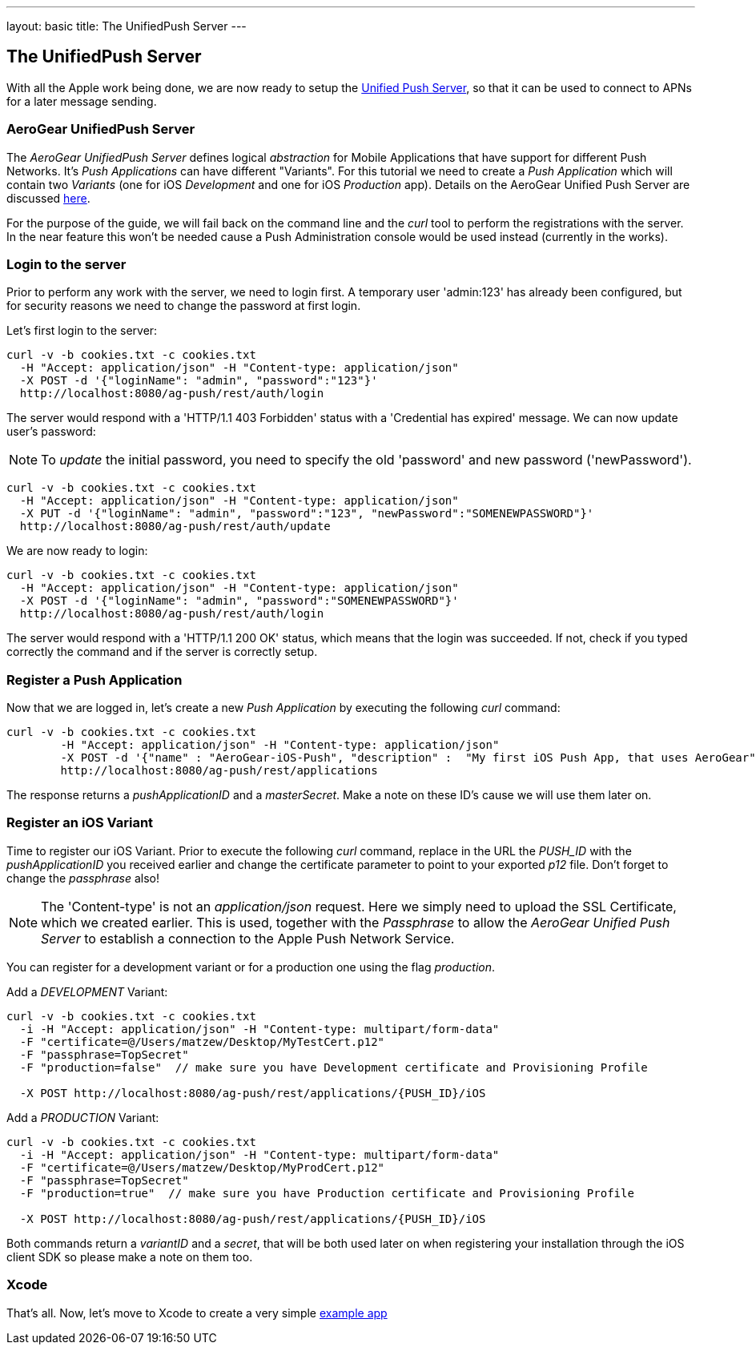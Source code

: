 ---
layout: basic
title: The UnifiedPush Server
---

The UnifiedPush Server
-----------------------


With all the Apple work being done, we are now ready to setup the link:https://github.com/aerogear/aerogear-unified-push-server[Unified Push Server], so that it can be used to connect to APNs for a later message sending.

AeroGear UnifiedPush Server
~~~~~~~~~~~~~~~~~~~~~~~~~~~~

The _AeroGear UnifiedPush Server_ defines logical _abstraction_ for Mobile Applications that have support for different Push Networks. It's _Push Applications_ can have different "Variants". For this tutorial we need to create a _Push Application_ which will contain two _Variants_ (one for iOS _Development_ and one for iOS _Production_ app). Details on the AeroGear Unified Push Server are discussed link:http://aerogear.org/docs/specs/aerogear-server-push/[here].

For the purpose of the guide, we will fail back on the command line and the _curl_ tool to perform the registrations with the server. In the near feature this won't be needed cause a Push Administration console would be used instead (currently in the works).

=== Login to the server

Prior to perform any work with the server, we need to login first. A temporary user 'admin:123' has already been configured, but for security reasons we need to change the password at first login. 

Let's first login to the server:

[source,c]
----
curl -v -b cookies.txt -c cookies.txt
  -H "Accept: application/json" -H "Content-type: application/json"
  -X POST -d '{"loginName": "admin", "password":"123"}'
  http://localhost:8080/ag-push/rest/auth/login
----

The server would respond with a 'HTTP/1.1 403 Forbidden' status with a 'Credential has expired' message. We can now update user's password:

[NOTE]
To _update_ the initial password, you need to specify the old 'password' and new password ('newPassword').

[source,c]
----
curl -v -b cookies.txt -c cookies.txt
  -H "Accept: application/json" -H "Content-type: application/json"
  -X PUT -d '{"loginName": "admin", "password":"123", "newPassword":"SOMENEWPASSWORD"}'
  http://localhost:8080/ag-push/rest/auth/update
----

We are now ready to login:

[source,c]
----
curl -v -b cookies.txt -c cookies.txt
  -H "Accept: application/json" -H "Content-type: application/json"
  -X POST -d '{"loginName": "admin", "password":"SOMENEWPASSWORD"}'
  http://localhost:8080/ag-push/rest/auth/login
----

The server would respond with a 'HTTP/1.1 200 OK' status, which means that the login was succeeded. If not, check if you typed correctly the command and if the server is correctly setup. 

=== Register a Push Application 

Now that we are logged in, let's create a new _Push Application_ by executing the following _curl_ command:

[source,c]
----
curl -v -b cookies.txt -c cookies.txt 
	-H "Accept: application/json" -H "Content-type: application/json"
	-X POST -d '{"name" : "AeroGear-iOS-Push", "description" :  "My first iOS Push App, that uses AeroGear" }'
	http://localhost:8080/ag-push/rest/applications
----
 
The response returns a _pushApplicationID_ and a _masterSecret_. Make a note on these ID's cause we will use them later on.

=== Register an iOS Variant

Time to register our iOS Variant. Prior to execute the following _curl_ command, replace in the URL the _PUSH_ID_ with the _pushApplicationID_ you received earlier and change the certificate parameter to point to your exported _p12_ file. Don't forget to change the _passphrase_ also!

[NOTE]
The 'Content-type' is not an _application/json_ request. Here we simply need to upload the SSL Certificate, which we created earlier. This is used, together with the _Passphrase_ to allow the _AeroGear Unified Push Server_ to establish a connection to the Apple Push Network Service.

You can register for a development variant or for a production one using the flag _production_.

Add a _DEVELOPMENT_ Variant:
[source,c]
----
curl -v -b cookies.txt -c cookies.txt 
  -i -H "Accept: application/json" -H "Content-type: multipart/form-data" 
  -F "certificate=@/Users/matzew/Desktop/MyTestCert.p12"
  -F "passphrase=TopSecret"
  -F "production=false"  // make sure you have Development certificate and Provisioning Profile

  -X POST http://localhost:8080/ag-push/rest/applications/{PUSH_ID}/iOS
----

Add a _PRODUCTION_ Variant:
[source,c]
----
curl -v -b cookies.txt -c cookies.txt 
  -i -H "Accept: application/json" -H "Content-type: multipart/form-data" 
  -F "certificate=@/Users/matzew/Desktop/MyProdCert.p12"
  -F "passphrase=TopSecret"
  -F "production=true"  // make sure you have Production certificate and Provisioning Profile

  -X POST http://localhost:8080/ag-push/rest/applications/{PUSH_ID}/iOS
----

Both commands return a _variantID_ and a _secret_, that will be both used later on when registering your installation through the iOS client SDK so please make a note on them too.

Xcode
~~~~~

That's all. Now, let's move to Xcode to create a very simple link:../iOS-app[example app]
